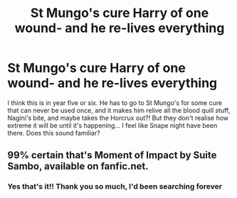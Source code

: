 #+TITLE: St Mungo's cure Harry of one wound- and he re-lives everything

* St Mungo's cure Harry of one wound- and he re-lives everything
:PROPERTIES:
:Author: parbiedoll
:Score: 2
:DateUnix: 1570389834.0
:DateShort: 2019-Oct-06
:FlairText: What's That Fic?
:END:
I think this is in year five or six. He has to go to St Mungo's for some cure that can never be used once, and it makes him relive all the blood quill stuff, Nagini's bite, and maybe takes the Horcrux out?! But they don't realise how extreme it will be until it's happening... I feel like Snape night have been there. Does this sound familiar?


** 99% certain that's Moment of Impact by Suite Sambo, available on fanfic.net.
:PROPERTIES:
:Author: Dimac99
:Score: 2
:DateUnix: 1570482659.0
:DateShort: 2019-Oct-08
:END:

*** Yes that's it!! Thank you so much, I'd been searching forever
:PROPERTIES:
:Author: parbiedoll
:Score: 1
:DateUnix: 1571092201.0
:DateShort: 2019-Oct-15
:END:
